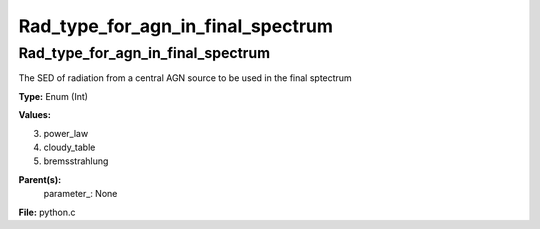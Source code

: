 
==================================
Rad_type_for_agn_in_final_spectrum
==================================

Rad_type_for_agn_in_final_spectrum
==================================
The SED of radiation from a central AGN source to be used in the final sptectrum 

**Type:** Enum (Int)

**Values:**

3. power_law

4. cloudy_table

5. bremsstrahlung


**Parent(s):**
  parameter_: None


**File:** python.c


